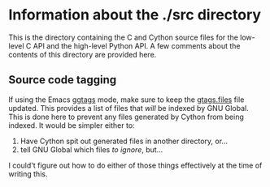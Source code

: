 * Information about the ./src directory

This is the directory containing the C and Cython source files for the
low-level C API and the high-level Python API. A few comments about
the contents of this directory are provided here.

** Source code tagging
   If using the Emacs [[https://github.com/leoliu/ggtags/][ggtags]] mode, make sure to keep the [[./gtags.files][gtags.files]]
   file updated. This provides a list of files that /will/ be indexed by
   GNU Global. This is done here to prevent any files generated by
   Cython from being indexed. It would be simpler either to:
   1. Have Cython spit out generated files in another directory, or...
   2. tell GNU Global which files /to ignore/, but...
   I could't figure out how to do either of those things effectively at the time of writing this.
